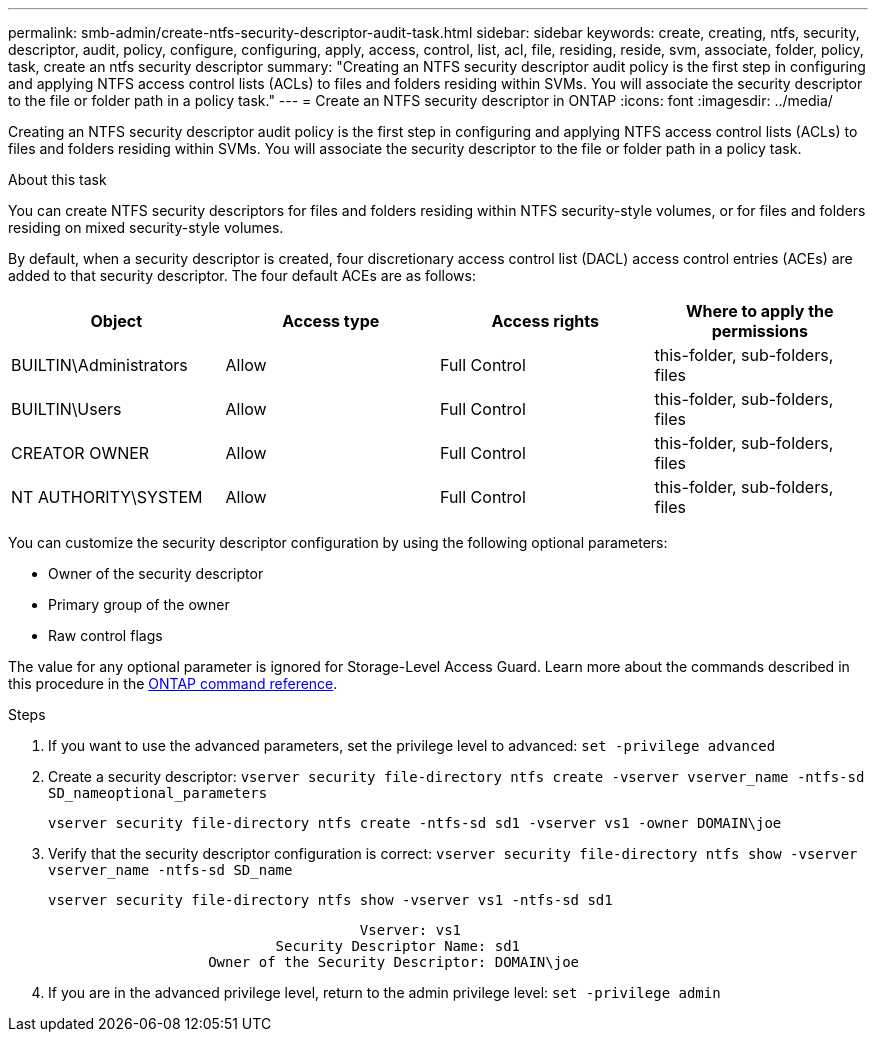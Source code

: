 ---
permalink: smb-admin/create-ntfs-security-descriptor-audit-task.html
sidebar: sidebar
keywords: create, creating, ntfs, security, descriptor, audit, policy, configure, configuring, apply, access, control, list, acl, file, residing, reside, svm, associate, folder, policy, task, create an ntfs security descriptor
summary: "Creating an NTFS security descriptor audit policy is the first step in configuring and applying NTFS access control lists (ACLs) to files and folders residing within SVMs. You will associate the security descriptor to the file or folder path in a policy task."
---
= Create an NTFS security descriptor in ONTAP
:icons: font
:imagesdir: ../media/

[.lead]
Creating an NTFS security descriptor audit policy is the first step in configuring and applying NTFS access control lists (ACLs) to files and folders residing within SVMs. You will associate the security descriptor to the file or folder path in a policy task.

.About this task

You can create NTFS security descriptors for files and folders residing within NTFS security-style volumes, or for files and folders residing on mixed security-style volumes.

By default, when a security descriptor is created, four discretionary access control list (DACL) access control entries (ACEs) are added to that security descriptor. The four default ACEs are as follows:

[options="header"]
|===
| Object| Access type| Access rights| Where to apply the permissions
a|
BUILTIN\Administrators
a|
Allow
a|
Full Control
a|
this-folder, sub-folders, files
a|
BUILTIN\Users
a|
Allow
a|
Full Control
a|
this-folder, sub-folders, files
a|
CREATOR OWNER
a|
Allow
a|
Full Control
a|
this-folder, sub-folders, files
a|
NT AUTHORITY\SYSTEM
a|
Allow
a|
Full Control
a|
this-folder, sub-folders, files
|===
You can customize the security descriptor configuration by using the following optional parameters:

* Owner of the security descriptor
* Primary group of the owner
* Raw control flags

The value for any optional parameter is ignored for Storage-Level Access Guard. 
Learn more about the commands described in this procedure in the link:https://docs.netapp.com/us-en/ontap-cli/[ONTAP command reference^].

.Steps

. If you want to use the advanced parameters, set the privilege level to advanced: `set -privilege advanced`
. Create a security descriptor: `vserver security file-directory ntfs create -vserver vserver_name -ntfs-sd SD_nameoptional_parameters`
+
`vserver security file-directory ntfs create -ntfs-sd sd1 -vserver vs1 -owner DOMAIN\joe`

. Verify that the security descriptor configuration is correct: `vserver security file-directory ntfs show -vserver vserver_name -ntfs-sd SD_name`
+
----
vserver security file-directory ntfs show -vserver vs1 -ntfs-sd sd1
----
+
----
                                     Vserver: vs1
                           Security Descriptor Name: sd1
                   Owner of the Security Descriptor: DOMAIN\joe
----

. If you are in the advanced privilege level, return to the admin privilege level: `set -privilege admin`


// 2025 Jan 16, ONTAPDOC-2569